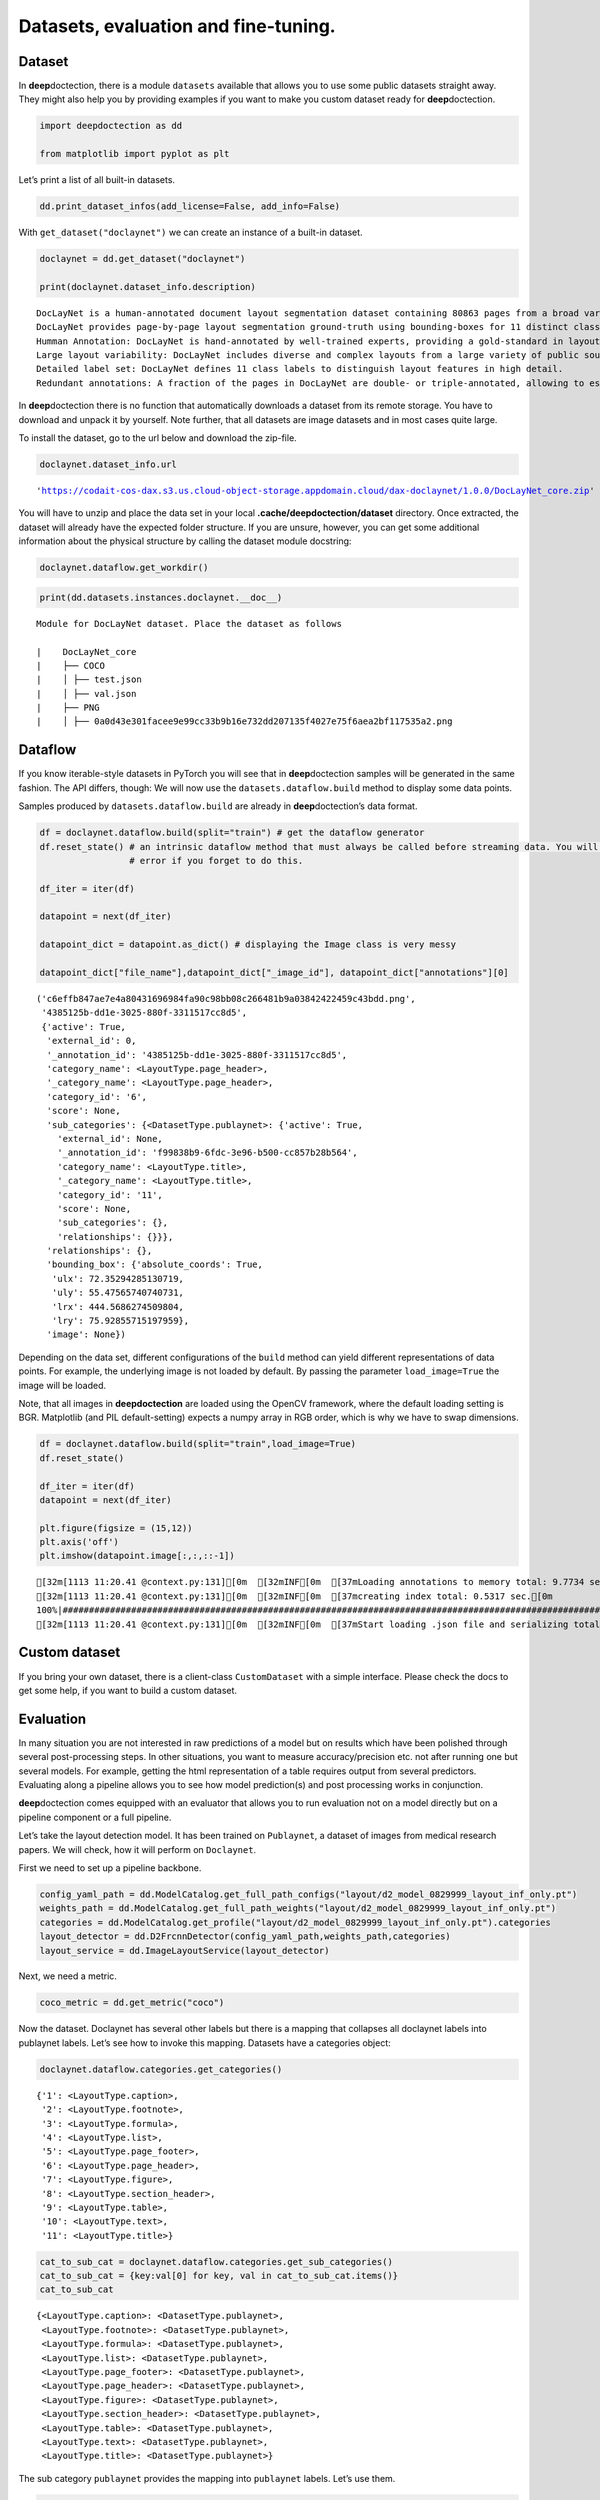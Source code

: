 Datasets, evaluation and fine-tuning.
=====================================

Dataset
-------

In **deep**\ doctection, there is a module ``datasets`` available that
allows you to use some public datasets straight away. They might also
help you by providing examples if you want to make you custom dataset
ready for **deep**\ doctection.

.. code:: ipython3

    import deepdoctection as dd
    
    from matplotlib import pyplot as plt

Let’s print a list of all built-in datasets.

.. code:: ipython3

    dd.print_dataset_infos(add_license=False, add_info=False)

With ``get_dataset("doclaynet")`` we can create an instance of a
built-in dataset.

.. code:: ipython3

    doclaynet = dd.get_dataset("doclaynet")
    
    print(doclaynet.dataset_info.description)


.. parsed-literal::

    DocLayNet is a human-annotated document layout segmentation dataset containing 80863 pages from a broad variety of document sources. 
    DocLayNet provides page-by-page layout segmentation ground-truth using bounding-boxes for 11 distinct class labels on 80863 unique pages from 6 document categories. It provides several unique features compared to related work such as PubLayNet or DocBank: 
    Humman Annotation: DocLayNet is hand-annotated by well-trained experts, providing a gold-standard in layout segmentation through human recognition and interpretation of each page layout 
    Large layout variability: DocLayNet includes diverse and complex layouts from a large variety of public sources in Finance, Science, Patents, Tenders, Law texts and Manuals 
    Detailed label set: DocLayNet defines 11 class labels to distinguish layout features in high detail. 
    Redundant annotations: A fraction of the pages in DocLayNet are double- or triple-annotated, allowing to estimate annotation uncertainty and an upper-bound of achievable prediction accuracy with ML models Pre-defined train- test- and validation-sets: DocLayNet provides fixed sets for each to ensure proportional representation of the class-labels and avoid leakage of unique layout styles across the sets.


In **deep**\ doctection there is no function that automatically
downloads a dataset from its remote storage. You have to download and
unpack it by yourself. Note further, that all datasets are image
datasets and in most cases quite large.

To install the dataset, go to the url below and download the zip-file.

.. code:: ipython3

    doclaynet.dataset_info.url




.. parsed-literal::

    'https://codait-cos-dax.s3.us.cloud-object-storage.appdomain.cloud/dax-doclaynet/1.0.0/DocLayNet_core.zip'



You will have to unzip and place the data set in your local
**.cache/deepdoctection/dataset** directory. Once extracted, the dataset
will already have the expected folder structure. If you are unsure,
however, you can get some additional information about the physical
structure by calling the dataset module docstring:

.. code:: ipython3

    doclaynet.dataflow.get_workdir()

.. code:: ipython3

    print(dd.datasets.instances.doclaynet.__doc__)


.. parsed-literal::

    
    Module for DocLayNet dataset. Place the dataset as follows
    
    |    DocLayNet_core
    |    ├── COCO
    |    │ ├── test.json
    |    │ ├── val.json
    |    ├── PNG
    |    │ ├── 0a0d43e301facee9e99cc33b9b16e732dd207135f4027e75f6aea2bf117535a2.png
    


Dataflow
--------

If you know iterable-style datasets in PyTorch you will see that in
**deep**\ doctection samples will be generated in the same fashion. The
API differs, though: We will now use the ``datasets.dataflow.build``
method to display some data points.

Samples produced by ``datasets.dataflow.build`` are already in
**deep**\ doctection’s data format.

.. code:: ipython3

    df = doclaynet.dataflow.build(split="train") # get the dataflow generator
    df.reset_state() # an intrinsic dataflow method that must always be called before streaming data. You will get an 
                     # error if you forget to do this.
    
    df_iter = iter(df) 
    
    datapoint = next(df_iter)
    
    datapoint_dict = datapoint.as_dict() # displaying the Image class is very messy
    
    datapoint_dict["file_name"],datapoint_dict["_image_id"], datapoint_dict["annotations"][0]



.. parsed-literal::

    ('c6effb847ae7e4a80431696984fa90c98bb08c266481b9a03842422459c43bdd.png',
     '4385125b-dd1e-3025-880f-3311517cc8d5',
     {'active': True,
      'external_id': 0,
      '_annotation_id': '4385125b-dd1e-3025-880f-3311517cc8d5',
      'category_name': <LayoutType.page_header>,
      '_category_name': <LayoutType.page_header>,
      'category_id': '6',
      'score': None,
      'sub_categories': {<DatasetType.publaynet>: {'active': True,
        'external_id': None,
        '_annotation_id': 'f99838b9-6fdc-3e96-b500-cc857b28b564',
        'category_name': <LayoutType.title>,
        '_category_name': <LayoutType.title>,
        'category_id': '11',
        'score': None,
        'sub_categories': {},
        'relationships': {}}},
      'relationships': {},
      'bounding_box': {'absolute_coords': True,
       'ulx': 72.35294285130719,
       'uly': 55.47565740740731,
       'lrx': 444.5686274509804,
       'lry': 75.92855715197959},
      'image': None})



Depending on the data set, different configurations of the ``build``
method can yield different representations of data points. For example,
the underlying image is not loaded by default. By passing the parameter
``load_image=True`` the image will be loaded.

Note, that all images in **deepdoctection** are loaded using the OpenCV
framework, where the default loading setting is BGR. Matplotlib (and PIL
default-setting) expects a numpy array in RGB order, which is why we
have to swap dimensions.

.. code:: ipython3

    df = doclaynet.dataflow.build(split="train",load_image=True)
    df.reset_state()
    
    df_iter = iter(df)
    datapoint = next(df_iter)
    
    plt.figure(figsize = (15,12))
    plt.axis('off')
    plt.imshow(datapoint.image[:,:,::-1])


.. parsed-literal::

    [32m[1113 11:20.41 @context.py:131][0m  [32mINF[0m  [37mLoading annotations to memory total: 9.7734 sec.[0m
    [32m[1113 11:20.41 @context.py:131][0m  [32mINF[0m  [37mcreating index total: 0.5317 sec.[0m
    100%|###################################################################################################################################################################################|69375/69375[00:00<00:00,740000.00it/s]
    [32m[1113 11:20.41 @context.py:131][0m  [32mINF[0m  [37mStart loading .json file and serializing total: 10.4106 sec.[0m


.. image:: ./pics/output_14_2.png


Custom dataset
--------------

If you bring your own dataset, there is a client-class ``CustomDataset``
with a simple interface. Please check the docs to get some help, if you
want to build a custom dataset.

Evaluation
----------

In many situation you are not interested in raw predictions of a model
but on results which have been polished through several post-processing
steps. In other situations, you want to measure accuracy/precision etc.
not after running one but several models. For example, getting the html
representation of a table requires output from several predictors.
Evaluating along a pipeline allows you to see how model prediction(s)
and post processing works in conjunction.

**deep**\ doctection comes equipped with an evaluator that allows you to
run evaluation not on a model directly but on a pipeline component or a
full pipeline.

Let’s take the layout detection model. It has been trained on
``Publaynet``, a dataset of images from medical research papers. We will
check, how it will perform on ``Doclaynet``.

First we need to set up a pipeline backbone.

.. code:: ipython3

    config_yaml_path = dd.ModelCatalog.get_full_path_configs("layout/d2_model_0829999_layout_inf_only.pt")
    weights_path = dd.ModelCatalog.get_full_path_weights("layout/d2_model_0829999_layout_inf_only.pt")
    categories = dd.ModelCatalog.get_profile("layout/d2_model_0829999_layout_inf_only.pt").categories
    layout_detector = dd.D2FrcnnDetector(config_yaml_path,weights_path,categories)
    layout_service = dd.ImageLayoutService(layout_detector)

Next, we need a metric.

.. code:: ipython3

    coco_metric = dd.get_metric("coco")

Now the dataset. Doclaynet has several other labels but there is a
mapping that collapses all doclaynet labels into publaynet labels. Let’s
see how to invoke this mapping. Datasets have a categories object:

.. code:: ipython3

    doclaynet.dataflow.categories.get_categories()




.. parsed-literal::

    {'1': <LayoutType.caption>,
     '2': <LayoutType.footnote>,
     '3': <LayoutType.formula>,
     '4': <LayoutType.list>,
     '5': <LayoutType.page_footer>,
     '6': <LayoutType.page_header>,
     '7': <LayoutType.figure>,
     '8': <LayoutType.section_header>,
     '9': <LayoutType.table>,
     '10': <LayoutType.text>,
     '11': <LayoutType.title>}



.. code:: ipython3

    cat_to_sub_cat = doclaynet.dataflow.categories.get_sub_categories()
    cat_to_sub_cat = {key:val[0] for key, val in cat_to_sub_cat.items()}
    cat_to_sub_cat




.. parsed-literal::

    {<LayoutType.caption>: <DatasetType.publaynet>,
     <LayoutType.footnote>: <DatasetType.publaynet>,
     <LayoutType.formula>: <DatasetType.publaynet>,
     <LayoutType.list>: <DatasetType.publaynet>,
     <LayoutType.page_footer>: <DatasetType.publaynet>,
     <LayoutType.page_header>: <DatasetType.publaynet>,
     <LayoutType.figure>: <DatasetType.publaynet>,
     <LayoutType.section_header>: <DatasetType.publaynet>,
     <LayoutType.table>: <DatasetType.publaynet>,
     <LayoutType.text>: <DatasetType.publaynet>,
     <LayoutType.title>: <DatasetType.publaynet>}



The sub category ``publaynet`` provides the mapping into ``publaynet``
labels. Let’s use them.

.. code:: ipython3

    doclaynet.dataflow.categories.set_cat_to_sub_cat(cat_to_sub_cat)

Now, that dataset, pipeline component and metric has been setup, we can
build the evaluator.

.. code:: ipython3

    evaluator = dd.Evaluator(doclaynet,layout_service, coco_metric)

We start evaluation using the ``run`` method. ``max_datapoints`` limits
the number of samples to at most 100 samples. The ``val`` split is used
by default.

.. code:: ipython3

    evaluator = dd.Evaluator(doclaynet,layout_service, coco_metric)
    output= evaluator.run(max_datapoints=100)

The result shows that Doclaynet has a very different layout compared to
Publaynet where the model has been trained on. To get a feeling, results
on the Publaynet test split are in the range of 0.9+ !

.. code:: ipython3

    import tabulate
    
    header = output[0].keys()
    rows =  [x.values() for x in output]
    print(tabulate.tabulate(rows, header))


.. parsed-literal::

      ap  iouThr    areaRng      maxDets  mode           val
    ----  --------  ---------  ---------  ------  ----------
       1            all              100  bbox    0.146866
       1  0.5       all              100  bbox    0.195206
       1  0.75      all              100  bbox    0.143785
       1            small            100  bbox    0.00988449
       1            medium           100  bbox    0.0219617
       1            large            100  bbox    0.199535
       0            all                1  bbox    0.100273
       0            all               10  bbox    0.170546
       0            all              100  bbox    0.173715
       0            small            100  bbox    0.0092514
       0            medium           100  bbox    0.0306123
       0            large            100  bbox    0.231041


Fine tuning
-----------

You can fine-tune most models to improve accuracy/precision/recall on
your data. There are some training scripts available that you can use
straight away. The configuration below gives you a decent fine tuning
training schedule. For more information about the config, check the docs
of Detectron2.

.. code:: ipython3

    config_overwrite=["SOLVER.MAX_ITER=100000",    # Tensorpack equivalent:  TRAIN.LR_SCHEDULE=[100000]
                      "TEST.EVAL_PERIOD=20000",                           #  TRAIN.EVAL_PERIOD=40 (run a 500 samples * 40) 
                      "SOLVER.CHECKPOINT_PERIOD=20000",                   #  TRAIN.CHECKPOINT_PERIOD=40
                      "MODEL.BACKBONE.FREEZE_AT=0",                       #  BACKBONE.FREEZE_AT=0 (train the every layer of the backbone and do not freeze the bottom layers)
                      "SOLVER.BASE_LR=1e-3"]                              #  TRAIN.BASE_LR=1e-3
    
    build_train_config = ["max_datapoints=86000"]  # you can also change the setting if you want to train with less samples

.. code:: ipython3

    dd.train_d2_faster_rcnn(path_config_yaml=config_yaml_path,
                      dataset_train= doclaynet,
                      path_weights=weights_path,
                      config_overwrite=config_overwrite,
                      log_dir="/home/janis/Tests/test_doclaynet",
                      build_train_config=build_train_config,
                      dataset_val=doclaynet,
                      build_val_config=None,
                      metric=coco_metric,
                      pipeline_component_name="ImageLayoutService"
                     )

If you fine tune the model with this setting you can increase mAP/mAR to
a region of 0.75.
